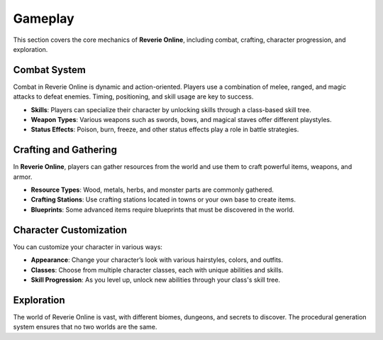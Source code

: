 Gameplay
========

This section covers the core mechanics of **Reverie Online**, including combat, crafting, character progression, and exploration.

Combat System
-------------

Combat in Reverie Online is dynamic and action-oriented. Players use a combination of melee, ranged, and magic attacks to defeat enemies. Timing, positioning, and skill usage are key to success.

- **Skills**: Players can specialize their character by unlocking skills through a class-based skill tree.
- **Weapon Types**: Various weapons such as swords, bows, and magical staves offer different playstyles.
- **Status Effects**: Poison, burn, freeze, and other status effects play a role in battle strategies.

Crafting and Gathering
----------------------

In **Reverie Online**, players can gather resources from the world and use them to craft powerful items, weapons, and armor.

- **Resource Types**: Wood, metals, herbs, and monster parts are commonly gathered.
- **Crafting Stations**: Use crafting stations located in towns or your own base to create items.
- **Blueprints**: Some advanced items require blueprints that must be discovered in the world.

Character Customization
-----------------------

You can customize your character in various ways:

- **Appearance**: Change your character’s look with various hairstyles, colors, and outfits.
- **Classes**: Choose from multiple character classes, each with unique abilities and skills.
- **Skill Progression**: As you level up, unlock new abilities through your class's skill tree.

Exploration
-----------

The world of Reverie Online is vast, with different biomes, dungeons, and secrets to discover. The procedural generation system ensures that no two worlds are the same.

